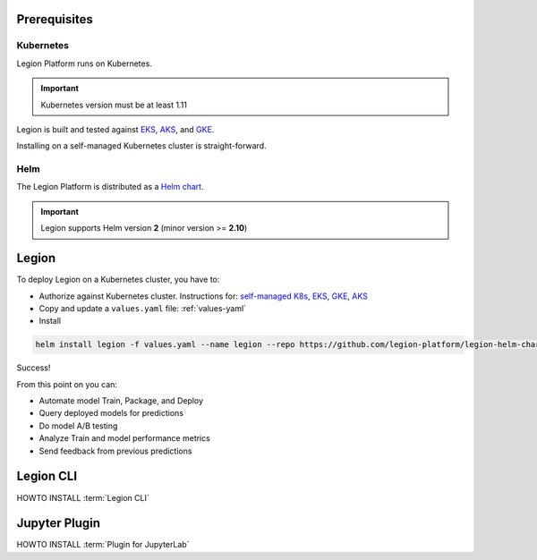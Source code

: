 .. _installation-prereqs:
=========================================
Prerequisites
=========================================

Kubernetes
--------

Legion Platform runs on Kubernetes.

.. important::

    Kubernetes version must be at least 1.11

Legion is built and tested against `EKS <https://aws.amazon.com/eks/>`_, `AKS <https://azure.microsoft.com/en-us/services/kubernetes-service/>`_, and `GKE <https://cloud.google.com/kubernetes-engine/>`_.

Installing on a self-managed Kubernetes cluster is straight-forward.

Helm
--------

The Legion Platform is distributed as a `Helm <https://helm.sh>`_ `chart <https://helm.sh/docs/developing_charts/>`_.

.. important::
    Legion supports Helm version **2** (minor version >= **2.10**)

=========================================
Legion
=========================================

To deploy Legion on a Kubernetes cluster, you have to:

- Authorize against Kubernetes cluster. Instructions for: `self-managed K8s <https://kubernetes.io/docs/reference/access-authn-authz/authorization/>`_, `EKS <https://docs.aws.amazon.com/cli/latest/reference/eks/get-token.html>`_, `GKE <https://cloud.google.com/sdk/gcloud/reference/container/clusters/get-credentials>`_, `AKS <https://docs.microsoft.com/en-us/cli/azure/aks?view=azure-cli-latest#az-aks-get-credentials>`_

- Copy and update a ``values.yaml`` file: :ref:`values-yaml`

- Install

.. code-block:: bash

    helm install legion -f values.yaml --name legion --repo https://github.com/legion-platform/legion-helm-charts

Success!

From this point on you can:

- Automate model Train, Package, and Deploy
- Query deployed models for predictions
- Do model A/B testing
- Analyze Train and model performance metrics
- Send feedback from previous predictions

=========================================
Legion CLI
=========================================

.. _legion_cli-install:

HOWTO INSTALL :term:`Legion CLI`

=========================================
Jupyter Plugin
=========================================

.. _jupyter_plugin-install:

HOWTO INSTALL :term:`Plugin for JupyterLab`